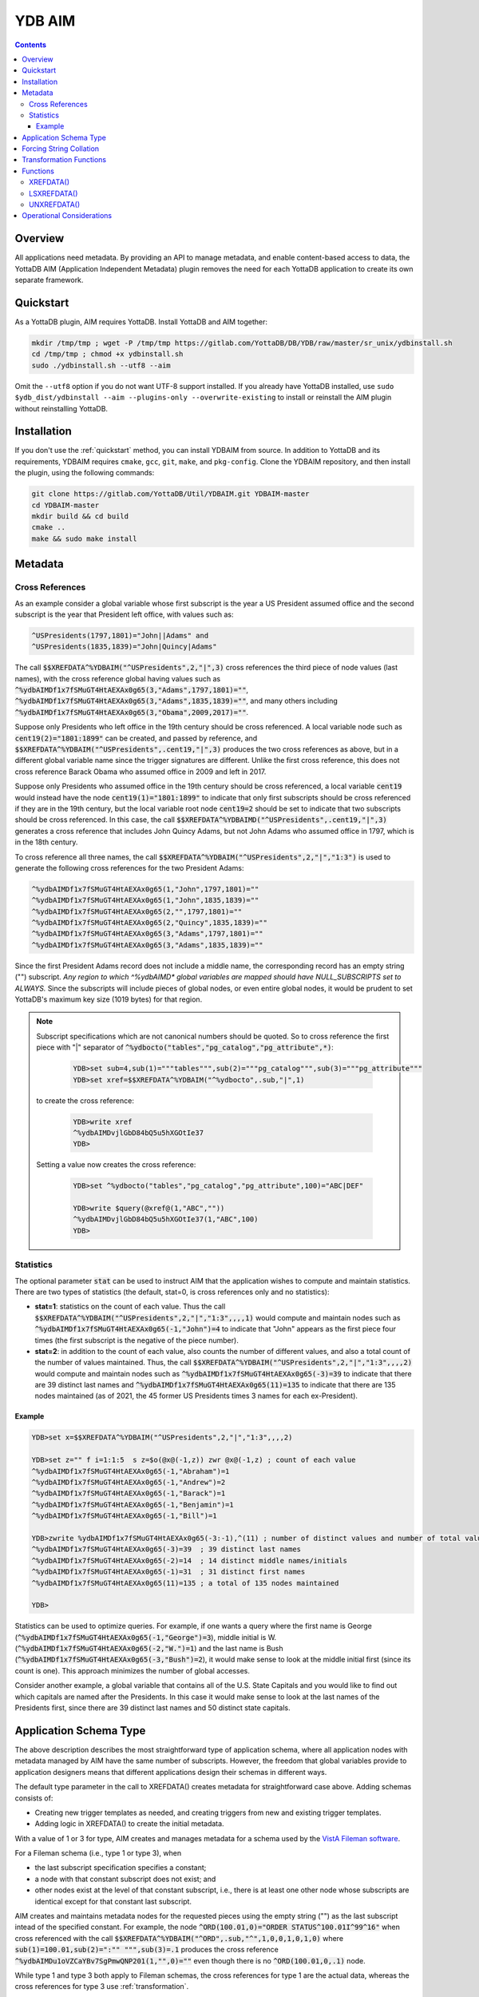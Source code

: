 .. ###############################################################
.. #                                                             #
.. # Copyright (c) 2021-2024 YottaDB LLC and/or its subsidiaries.#
.. # All rights reserved.                                        #
.. #                                                             #
.. #     This document contains the intellectual property        #
.. #     of its copyright holder(s), and is made available       #
.. #     under a license.  If you do not know the terms of       #
.. #     the license, please stop and do not read further.       #
.. #                                                             #
.. ###############################################################

=========
YDB AIM
=========

.. contents::
   :depth: 3

-----------
Overview
-----------

All applications need metadata. By providing an API to manage metadata, and enable content-based access to data, the YottaDB AIM (Application Independent Metadata) plugin removes the need for each YottaDB application to create its own separate framework.

.. _quickstart:

-------------
Quickstart
-------------

As a YottaDB plugin, AIM requires YottaDB. Install YottaDB and AIM together:

.. code:: bash

   mkdir /tmp/tmp ; wget -P /tmp/tmp https://gitlab.com/YottaDB/DB/YDB/raw/master/sr_unix/ydbinstall.sh
   cd /tmp/tmp ; chmod +x ydbinstall.sh
   sudo ./ydbinstall.sh --utf8 --aim

Omit the ``--utf8`` option if you do not want UTF-8 support installed. If you already have YottaDB installed, use ``sudo $ydb_dist/ydbinstall --aim --plugins-only --overwrite-existing`` to install or reinstall the AIM plugin without reinstalling YottaDB.

-------------
Installation
-------------

If you don't use the :ref:`quickstart` method, you can install YDBAIM from source. In addition to YottaDB and its requirements, YDBAIM requires ``cmake``, ``gcc``, ``git``, ``make``, and ``pkg-config``. Clone the YDBAIM repository, and then install the plugin, using the following commands:

.. code:: bash

   git clone https://gitlab.com/YottaDB/Util/YDBAIM.git YDBAIM-master
   cd YDBAIM-master
   mkdir build && cd build
   cmake ..
   make && sudo make install

----------
Metadata
----------

++++++++++++++++++
Cross References
++++++++++++++++++

As an example consider a global variable whose first subscript is the year a US President assumed office and the second subscript is the year that President left office, with values such as:

.. code:: none

   ^USPresidents(1797,1801)="John||Adams" and
   ^USPresidents(1835,1839)="John|Quincy|Adams"

The call :code:`$$XREFDATA^%YDBAIM("^USPresidents",2,"|",3)` cross references the third piece of node values (last names), with the cross reference global having values such as :code:`^%ydbAIMDf1x7fSMuGT4HtAEXAx0g65(3,"Adams",1797,1801)=""`, :code:`^%ydbAIMDf1x7fSMuGT4HtAEXAx0g65(3,"Adams",1835,1839)=""`, and many others including :code:`^%ydbAIMDf1x7fSMuGT4HtAEXAx0g65(3,"Obama",2009,2017)=""`.

Suppose only Presidents who left office in the 19th century should be cross referenced. A local variable node such as :code:`cent19(2)="1801:1899"` can be created, and passed by reference, and :code:`$$XREFDATA^%YDBAIM("^USPresidents",.cent19,"|",3)` produces the two cross references as above, but in a different global variable name since the trigger signatures are different. Unlike the first cross reference, this does not cross reference Barack Obama who assumed office in 2009 and left in 2017.

Suppose only Presidents who assumed office in the 19th century should be cross referenced, a local variable :code:`cent19` would instead have the node :code:`cent19(1)="1801:1899"` to indicate that only first subscripts should be cross referenced if they are in the 19th century, but the local variable root node :code:`cent19=2` should be set to indicate that two subscripts should be cross referenced. In this case, the call :code:`$$XREFDATA^%YDBAIMD("^USPresidents",.cent19,"|",3)` generates a cross reference that includes John Quincy Adams, but not John Adams who assumed office in 1797, which is in the 18th century.

To cross reference all three names, the call :code:`$$XREFDATA^%YDBAIM("^USPresidents",2,"|","1:3")` is used to generate the following cross references for the two President Adams:

.. code:: none

   ^%ydbAIMDf1x7fSMuGT4HtAEXAx0g65(1,"John",1797,1801)=""
   ^%ydbAIMDf1x7fSMuGT4HtAEXAx0g65(1,"John",1835,1839)=""
   ^%ydbAIMDf1x7fSMuGT4HtAEXAx0g65(2,"",1797,1801)=""
   ^%ydbAIMDf1x7fSMuGT4HtAEXAx0g65(2,"Quincy",1835,1839)=""
   ^%ydbAIMDf1x7fSMuGT4HtAEXAx0g65(3,"Adams",1797,1801)=""
   ^%ydbAIMDf1x7fSMuGT4HtAEXAx0g65(3,"Adams",1835,1839)=""

Since the first President Adams record does not include a middle name, the corresponding record has an empty string ("") subscript. *Any region to which ^%ydbAIMD\* global variables are mapped should have NULL_SUBSCRIPTS set to ALWAYS.* Since the subscripts will include pieces of global nodes, or even entire global nodes, it would be prudent to set YottaDB's maximum key size (1019 bytes) for that region.

.. note::

   Subscript specifications which are not canonical numbers should be quoted. So to cross reference the first piece with "|" separator of :code:`^%ydbocto("tables","pg_catalog","pg_attribute",*)`:

     .. code:: bash

        YDB>set sub=4,sub(1)="""tables""",sub(2)="""pg_catalog""",sub(3)="""pg_attribute"""
        YDB>set xref=$$XREFDATA^%YDBAIM("^%ydbocto",.sub,"|",1)

   to create the cross reference:

     .. code:: bash

        YDB>write xref
        ^%ydbAIMDvjlGbD84bQ5u5hXGOtIe37
        YDB>

   Setting a value now creates the cross reference:

     .. code:: bash

        YDB>set ^%ydbocto("tables","pg_catalog","pg_attribute",100)="ABC|DEF"

        YDB>write $query(@xref@(1,"ABC",""))
        ^%ydbAIMDvjlGbD84bQ5u5hXGOtIe37(1,"ABC",100)
        YDB>

.. _statistics:

+++++++++++++
Statistics
+++++++++++++

The optional parameter :code:`stat` can be used to instruct AIM that the application wishes to compute and maintain statistics. There are two types of statistics (the default, stat=0, is cross references only and no statistics):

* **stat=1**: statistics on the count of each value. Thus the call :code:`$$XREFDATA^%YDBAIM("^USPresidents",2,"|","1:3",,,,1)` would compute and maintain nodes such as :code:`^%ydbAIMDf1x7fSMuGT4HtAEXAx0g65(-1,"John")=4` to indicate that "John" appears as the first piece four times (the first subscript is the negative of the piece number).

* **stat=2**: in addition to the count of each value, also counts the number of different values, and also a total count of the number of values maintained. Thus, the call :code:`$$XREFDATA^%YDBAIM("^USPresidents",2,"|","1:3",,,,2)` would compute and maintain nodes such as :code:`^%ydbAIMDf1x7fSMuGT4HtAEXAx0g65(-3)=39` to indicate that there are 39 distinct last names and :code:`^%ydbAIMDf1x7fSMuGT4HtAEXAx0g65(11)=135` to indicate that there are 135 nodes maintained (as of 2021, the 45 former US Presidents times 3 names for each ex-President).

~~~~~~~~~
Example
~~~~~~~~~

.. code:: bash

   YDB>set x=$$XREFDATA^%YDBAIM("^USPresidents",2,"|","1:3",,,,2)

   YDB>set z="" f i=1:1:5  s z=$o(@x@(-1,z)) zwr @x@(-1,z) ; count of each value
   ^%ydbAIMDf1x7fSMuGT4HtAEXAx0g65(-1,"Abraham")=1
   ^%ydbAIMDf1x7fSMuGT4HtAEXAx0g65(-1,"Andrew")=2
   ^%ydbAIMDf1x7fSMuGT4HtAEXAx0g65(-1,"Barack")=1
   ^%ydbAIMDf1x7fSMuGT4HtAEXAx0g65(-1,"Benjamin")=1
   ^%ydbAIMDf1x7fSMuGT4HtAEXAx0g65(-1,"Bill")=1

   YDB>zwrite %ydbAIMDf1x7fSMuGT4HtAEXAx0g65(-3:-1),^(11) ; number of distinct values and number of total values
   ^%ydbAIMDf1x7fSMuGT4HtAEXAx0g65(-3)=39  ; 39 distinct last names
   ^%ydbAIMDf1x7fSMuGT4HtAEXAx0g65(-2)=14  ; 14 distinct middle names/initials
   ^%ydbAIMDf1x7fSMuGT4HtAEXAx0g65(-1)=31  ; 31 distinct first names
   ^%ydbAIMDf1x7fSMuGT4HtAEXAx0g65(11)=135 ; a total of 135 nodes maintained

   YDB>

Statistics can be used to optimize queries. For example, if one wants a query where the first name is George (:code:`^%ydbAIMDf1x7fSMuGT4HtAEXAx0g65(-1,"George")=3`), middle initial is W. (:code:`^%ydbAIMDf1x7fSMuGT4HtAEXAx0g65(-2,"W.")=1`) and the last name is Bush (:code:`^%ydbAIMDf1x7fSMuGT4HtAEXAx0g65(-3,"Bush")=2`), it would make sense to look at the middle initial first (since its count is one). This approach minimizes the number of global accesses.

Consider another example, a global variable that contains all of the U.S. State Capitals and you would like to find out which capitals are named after the Presidents. In this case it would make sense to look at the last names of the Presidents first, since there are 39 distinct last names and 50 distinct state capitals.

--------------------------
Application Schema Type
--------------------------

The above description describes the most straightforward type of application schema, where all application nodes with metadata managed by AIM have the same number of subscripts. However, the freedom that global variables provide to application designers means that different applications design their schemas in different ways.

The default type parameter in the call to XREFDATA() creates metadata for straightforward case above. Adding schemas consists of:

* Creating new trigger templates as needed, and creating triggers from new and existing trigger templates.
* Adding logic in XREFDATA() to create the initial metadata.

With a value of 1 or 3 for type, AIM creates and manages metadata for a schema used by the `VistA Fileman software <https://www.va.gov/vdl/application.asp?appid=5>`_.

For a Fileman schema (i.e., type 1 or type 3), when

* the last subscript specification specifies a constant;
* a node with that constant subscript does not exist; and
* other nodes exist at the level of that constant subscript, i.e., there is at least one other node whose subscripts are identical except for that constant last subscript.

AIM creates and maintains metadata nodes for the requested pieces using the empty string ("") as the last subscript intead of the specified constant. For example, the node :code:`^ORD(100.01,0)="ORDER STATUS^100.01I^99^16"` when cross referenced with the call :code:`$$XREFDATA^%YDBAIM("^ORD",.sub,"^",1,0,0,1,0,1,0)` where :code:`sub(1)=100.01,sub(2)=":"" """,sub(3)=.1` produces the cross reference :code:`^%ydbAIMDu1oVZCaYBv7SgPmwQNP201(1,"",0)=""` even though there is no :code:`^ORD(100.01,0,.1)` node.

While type 1 and type 3 both apply to Fileman schemas, the cross references for type 1 are the actual data, whereas the cross references for type 3 use :ref:`transformation`.

.. _forcing:

------------------------
Forcing String Collation
------------------------

In AIM cross reference globals, the cross referenced application data are subscripts. This means that the cross references are ordered by M subscript collation: the empty string, followed by `canonic numbers <../MultiLangProgGuide/programmingnotes.html#canonical-numbers>`_, followed by other strings. While this is appropriate for the majority of applications, for applications whose data can include canonic numbers and strings, cross references should be ordered as strings. Examples include United States zip codes and international telephone numbers, e.g., with default collation, the M code:

.. code::

   YDB>set zip(1)="01801",zip(2)="19355",xref=$$UNXREFDATA^%YDBAIM("^zip",1,,,,,,,,)

Creates the cross reference:

.. code::

   ^%ydbAIMDxYLWlHuPLdyPGfSMaZdn8B(0,19355,2)=""
   ^%ydbAIMDxYLWlHuPLdyPGfSMaZdn8B(0,"01801",1)=""

which is incorrect, as :code:`01801` should sort before :code:`19355`. Using the :code:`force` parameter:

.. code::

   YDB>set ^zip(1)="01801",^zip(2)="19355",xref=$$XREFDATA^%YDBAIM("^zip",1,,,,,,,,1)

Each cross reference is prefixed with :code:`#` and the nodes are sorted correctly:

.. code::

   ^%ydbAIMDQ2cA8Z4cVwjtYEGFKYXY64(0,"#01801",1)=""
   ^%ydbAIMDQ2cA8Z4cVwjtYEGFKYXY64(0,"#19355",2)=""

Notes:

* Applications using AIM globals, for example, `$ORDER() <../ProgrammersGuide/functions.html#order>`_, `ydb_subscript_next_s() / ydb_subscript_next_st() <../MultiLangProgGuide/cprogram.html#ydb-subscript-next-s-ydb-subscript-next-st>`_ and related functions in other languages should remove the leading :code:`"#"` from the subscripts reported by AIM when traversing application globals, and prepend a leading :code:`"#"` to locate cross referenced data.

* YottaDB recommends using 1 as the :code:`force` parameter for forcing string collation, to allow other values to be used for other types of forcing.

.. _transformation:

------------------------
Transformation Functions
------------------------

The most common use of cross reference is to find global nodes that contain the data being cross referenced, for example to traverse that data in order. But cross references are useful for many reasons. For example:

* There are multiple formats for storing dates and times, and comparing values directly can slow Octo queries. But if the cross reference for each time stamp is its `UNIX time <https://en.wikipedia.org/wiki/Unix_time>`_ (i.e., its `$ZUT <../ProgrammersGuide/isv.html#zut>`_ value), then comparing time stamps, or choosing dates and times within a range becomes a much simpler proposition.
* Cross referencing a hash allows an application to locate the original data for a hash.

Transformation is accomplished by provding the M code for a function in the :code:`force` parameter with a value of 2 or 3 for the :code:`type` parameter. For example, if :code:`"$$ABC^DEF()"` is the value passed in :code:`force`, triggers for cross referenced nodes will use the value returned by the transformation function as the value to cross reference. When the function is called at runtime by the trigger, the first parameter is the actual node or piece value, e.g., :code:`$$ABC^DEF("2024-02-21T13:31:48.05098021+07:00")` would be the actual cross-referenced value if the timestamp in the global node is :code:`2024-02-21T13:31:48.05098021+07:00`. If the function requires additional parameters, they can be specified as comma separated values for the second and subsequent parameters, e.g., :code:`"$$ABC^DEF(,1,""two"")"`. As local variables cannot be passed to triggers, these additional parameters can only be constants, global variable references, or function calls whose parameters are constants, global variables, or function calls. Application code that needs to pass local variable values to the transformation function should use `$ZTWORMHOLE <../ProgrammersGuide/isv.html#ztwormhole-isv>`_.

For example, with the ^USPresidents global variable mentioned earlier, the node :code:`^USPresidents(1797,1801)="John||Adams"` would generate the cross refence :code:`^%ydbAIMDHgTwbHgcmyZEIfADw7Xq07(3,"0x5d156e592ad2e9a83eb48043c59213d0",1797,1801)=""` with a call to :code:`$$XREFDATA^%YDBAIM("^USPresidents",2,"|",3,0,0,0,0,2,"$ZYHASH()"`.

A value of 2 for :code:`type`, informs AIM that the schema for the global nodes is an ordinary schema; a value of 3, informs AIM that the global nodes have a Fileman schema.

------------
Functions
------------

.. _xrefdata:

+++++++++++
XREFDATA()
+++++++++++

XREFDATA() is used to create triggers to maintain cross references and compute cross references for a global variable at a specified subscript level.

The format for XREFDATA() is as follows:

 .. code:: none

   $$XREFDATA^%YDBAIM(gbl,xsub,sep,pnum,nmonly,zpiece,omitfix,stat,type,force)

where,

* **gbl** is the global variable name, e.g., ^ABC

* **xsub** is a specification of the subscripts to be cross referenced. There are three cases:

    * xsub has a positive integer value at the root, and no subtrees (i.e., $DATA(xsub) is 1): The value specifies the level (number of subscripts) of the global variable for which the cross reference is to be created, with all subscripts at each level to be included in the cross reference. In this case, the actual parameter can be a literal or a variable passed by value. In other cases it must be passed by reference.
    * xsub has no value at the root, but positive integer subscripts (1), (2), (3), etc (i.e., $DATA(xsub) is 10): The subscripts of the local variable specify the values of the global variable subscript to be cross referenced, using the same syntax as trigvn field of trigger definitions. The last subscript defines the level of the global variable to be cross referenced. Any omitted intervening subscript (e.g., if the local variable has nodes (1) and (3) but not (2)) means that all subscripts at that level should be included in the cross reference.
    * xsub has both a value at the root, as well as positive integer subscripts (i.e., $DATA(xsub) is 11): This is similar to the previous case, except that if the value at the root exceeds the last subscript, that is the level of the global variable to be cross referenced. For example, if the local variable has nodes (1) and (3) but the value at the root is 5, five subscripts of the global variable will be cross referenced. A value at the root smaller than the last subscript is ignored, so with the subscripts above and a value of 2 at the root, three subscripts will be cross referenced.

  Other cases (e.g., non integer subscripts of xsub) raise errors.

* **sep** is the piece separator for values at that node; if unspecified or the empty string, the cross reference is for entire node values.

* **pnum** is a semi-colon separated list of integer piece numbers for which cross references should exist; ignored for xrefs of entire node values, effectively a no-op if pieces specified are already cross-referenced.

* **nmonly**, if 1, means just return the xref global variable name but don't set triggers or compute xrefs.

* **zpiece**, if 1, means that $ZPIECE() should be used as the piece separator instead of $PIECE(). AIM can have cross references for the same nodes with both options; the cross references are in different global variables.

* **omitfix**, if 1, instructs XREFDATA() to omit from the subscripts of the cross reference any subscripts of the application global that are fixed constants because the code to traverse the application global using the cross reference will include those known fixed subscripts when making the access. If not specified, omitfix defaults to 1.

* **stat** if 1 or 2 says the metadata should include statistics, as described above under :ref:`statistics`.

* **type**, defaulting to the empty string, specifies the application schema for which AIM is being asked to compute and maintain metadata.

* **force**, defaulting to the empty string, specifies that AIM cross references should prepend a hash (:code:`#`) to the data being cross referenced if non-zero. See :ref:`forcing`. YottDB recommends using 1 for this purpose.

+++++++++++++
LSXREFDATA()
+++++++++++++

LSXREFDATA() lists metadata for a cross reference, all cross references for a global variable, or all cross references.

The format for LSXREFDATA() is as follows:

 .. code:: none

   DO LSXREFDATA^%YDBAIM(lvn[,gbl])

where,

* **lvn** is a local variable passed by reference. In that local variable, the function describes all cross references as follows:

    * The first subscript is the cross reference global variable name, e.g., :code:`^%ydbAIMDgBPWsnL76HLyVnlvsrvE19`. The value of that node (i.e., with a first subscript and no second subscript) is the application global variable name, e.g., :code:`^xyz`.
    * Nodes with positive integer second subscripts have metadata about the metadata. These are described in :ref:`xrefdata`.

  Nodes of lvn other than those corresponding to reported cross references remain unaltered.

* **gbl** is a global variable name. There are three cases:

    * It is an application global variable name, e.g., :code:`^USPresidents`. In lvn as described above, the function returns all cross references for that global variable.
    * It starts with :code:`^%ydbAIMD`. In lvn, the function returns information about the specified cross reference.
    * It is omitted or the empty string (""). In lvn, the function returns information about all cross references.

+++++++++++++
UNXREFDATA()
+++++++++++++

* UNXREFDATA() deletes all metadata
* UNXREFDATA(gbl) where gbl is an application global name deletes all AIM metadata for that application global.
* UNXREFDATA(aimgbl) where aimgbl is an AIM metadata global variable, removes that metadata.

The format for UNXREFDATA() is as follows:

 .. code:: none

   DO UNXREFDATA^%YDBAIM(gbl,xsub,sep,pnum,nmonly,zpiece,omitfix,stat,type,force)

where,

* **gbl** is the global variable name, e.g., :code:`^ABC` for which the specified triggers are to be removed. If omitted, all xrefs and triggers for xrefs are removed.

* **xsub** is a specification of the subscripts in the cross reference to be removed. There are four cases:

    * xsub is unspecified or its root node is zero and there is no subtree. In this case, all cross references for the specified global variable are removed. In the following three cases, as the subscript specification is part of the "signature" of a cross reference, the subscript specification of xsub must match that of the trigger being removed.
    * xsub has a positive integer value at the root, and no subtrees ($DATA(xsub) is 1): The value specifies the level (number of subscripts) of the global variable for which the cross reference is to be removed, with all subscripts at each level in the signature of the cross reference. In this case, the actual parameter can be a literal or a variable passed by value. In both the following cases it must be passed by reference.
    * xsub has no value at the root, but positive integer subscripts (1), (2), (3), etc. ($DATA(xsub) is 10): The subscripts of the local variable specify the values of the global variable subscript in the signature cross referenced, using the same syntax as trigvn field of trigger definitions. The last subscript defines the level of the global variable to be cross referenced. Any omitted intervening subscript (e.g., if the local variable has nodes (1) and (3) but not (2)), means that all subscripts at that level are in the cross reference signature.
    * xsub has both a value at the root, as well as positive integer subscripts ($DATA(xsub) is 11): This is similar to the previous case, except that should the number at the root exceed the last subscript, the value at the root is the level of the cross reference signature, with all global variables to be included at the levels beyond those of the last local variable subscript. A value at the root smaller than the last subscript is ignored.

  Other cases (e.g., non integer subscripts of xsub) raise errors.

* **sep** is the piece separator for values at that node; if unspecified or the empty string, the cross reference signature is entire node values.

* **pnum** exists to allow the parameters of UNXREFDATA() to match those of XREFDATA() and is ignored. Note that it is not possible to remove the cross reference of one piece of a node.

* **nmonly** exists to allow the parameters of UNXREFDATA() to match those of XREFDATA() and is ignored.

* **zpiece**, if 1 means that $ZPIECE() was used as the piece separator instead of $PIECE(); this is part of the trigger signature.

* **omitfix** and **stat** exist only to allow the parameters of UNXREFDATA() to match those of XREFDATA() and are ignored.

* **type** is used to get the name of the AIM global, and is optional. If used in the XREFDATA() call, it should be passed here.

* **force** is used to get the name of the AIM global, and is optional. If used in the XREFDATA() call, it should be passed here.

----------------------------
Operational Considerations
----------------------------

* Any region to which :code:`^%ydbAIMD*` global variables are mapped should have NULL_SUBSCRIPTS set to ALWAYS.
* YottaDB recommends setting journaling and replication to the YDBAIM region to match the settings of the application database region(s) that AIM cross references. This is because AIM sets `triggers <../ProgrammersGuide/triggers.html#triggers>`_ in those regions to maintain AIM metadata in sync with application data.
* If the YDBAIM region and application data become out of sync with each other, use UNXREFDATA() followed by XREFDATA() to resynchronize them.
* If `ydb-treat-sigusr2-like-sigusr1 <../AdminOpsGuide/basicops.html#ydb-treat-sigusr2-like-sigusr1>`_ is set, on receipt of a SIGUSR2 %YDBAIM terminates indexing of data and returns to its caller; otherwise it ignores SIGUSR2. This facilitates use of %YDBAIM with Octo.

.. raw:: html

    <img referrerpolicy="no-referrer-when-downgrade" src="https://download.yottadb.com/plugins.png" />
